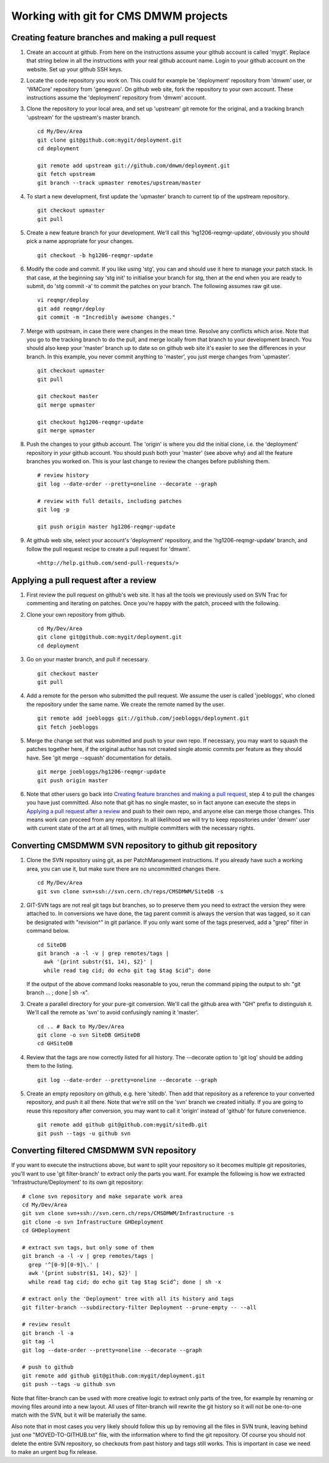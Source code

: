 Working with git for CMS DMWM projects
--------------------------------------

Creating feature branches and making a pull request
^^^^^^^^^^^^^^^^^^^^^^^^^^^^^^^^^^^^^^^^^^^^^^^^^^^

1. Create an account at github. From here on the instructions assume
   your github account is called 'mygit'. Replace that string below
   in all the instructions with your real github account name. Login
   to your github account on the website. Set up your github SSH keys.

2. Locate the code repository you work on. This could for example be
   'deployment' repository from 'dmwm' user, or 'WMCore' repository from
   'geneguvo'. On github web site, fork the repository to your
   own account. These instructions assume the 'deployment' repository
   from 'dmwm' account.

3. Clone the repository to your local area, and set up 'upstream' git
   remote for the original, and a tracking branch 'upstream' for the
   upstream's master branch. ::

       cd My/Dev/Area
       git clone git@github.com:mygit/deployment.git
       cd deployment

       git remote add upstream git://github.com/dmwm/deployment.git
       git fetch upstream
       git branch --track upmaster remotes/upstream/master

4. To start a new development, first update the 'upmaster' branch to
   current tip of the upstream repository. ::

       git checkout upmaster
       git pull

5. Create a new feature branch for your development. We'll call this
   'hg1206-reqmgr-update', obviously you should pick a name appropriate
   for your changes. ::

       git checkout -b hg1206-reqmgr-update

6. Modify the code and commit. If you like using 'stg', you can and
   should use it here to manage your patch stack. In that case, at the
   beginning say 'stg init' to initialise your branch for stg, then at
   the end when you are ready to submit, do 'stg commit -a' to commit
   the patches on your branch. The following assumes raw git use. ::

       vi reqmgr/deploy
       git add reqmgr/deploy
       git commit -m "Incredibly awesome changes."

7. Merge with upstream, in case there were changes in the mean time.
   Resolve any conflicts which arise. Note that you go to the tracking
   branch to do the pull, and merge locally from that branch to your
   development branch. You should also keep your 'master' branch up to
   date so on github web site it's easier to see the differences in
   your branch. In this example, you never commit anything to 'master',
   you just merge changes from 'upmaster'. ::

       git checkout upmaster
       git pull

       git checkout master
       git merge upmaster

       git checkout hg1206-reqmgr-update
       git merge upmaster

8. Push the changes to your github account. The 'origin' is where you did
   the initial clone, i.e. the 'deployment' repository in *your* github
   account. You should push both your 'master' (see above why) and all the
   feature branches you worked on. This is your last change to review the
   changes before publishing them. ::

       # review history
       git log --date-order --pretty=oneline --decorate --graph

       # review with full details, including patches
       git log -p

       git push origin master hg1206-reqmgr-update

9. At github web site, select your account's 'deployment' repository, and
   the 'hg1206-reqmgr-update' branch, and follow the pull request recipe
   to create a pull request for 'dmwm'. ::

   <http://help.github.com/send-pull-requests/>


Applying a pull request after a review
^^^^^^^^^^^^^^^^^^^^^^^^^^^^^^^^^^^^^^

1. First review the pull request on github's web site. It has all the tools
   we previously used on SVN Trac for commenting and iterating on patches.
   Once you're happy with the patch, proceed with the following.

2. Clone your own repository from github. ::

       cd My/Dev/Area
       git clone git@github.com:mygit/deployment.git
       cd deployment

3. Go on your master branch, and pull if necessary. ::

       git checkout master
       git pull

4. Add a remote for the person who submitted the pull request. We assume the
   user is called 'joebloggs', who cloned the repository under the same name.
   We create the remote named by the user. ::

       git remote add joebloggs git://github.com/joebloggs/deployment.git
       git fetch joebloggs

5. Merge the change set that was submitted and push to your own repo. If
   necessary, you may want to squash the patches together here, if the
   original author has not created single atomic commits per feature as
   they should have. See 'git merge --squash' documentation for details. ::

       git merge joebloggs/hg1206-reqmgr-update
       git push origin master

6. Note that other users go back into
   `Creating feature branches and making a pull request`_, step 4 to pull
   the changes you have just committed. Also note that git has no single
   master, so in fact anyone can execute the steps in
   `Applying a pull request after a review`_
   and push to their own repo, and anyone else can merge those changes. This
   means work can proceed from any repository. In all likelihood we will try
   to keep repositories under 'dmwm' user with current state of the art at all
   times, with multiple committers with the necessary rights.


Converting CMSDMWM SVN repository to github git repository
^^^^^^^^^^^^^^^^^^^^^^^^^^^^^^^^^^^^^^^^^^^^^^^^^^^^^^^^^^

1. Clone the SVN repository using git, as per PatchManagement instructions.
   If you already have such a working area, you can use it, but make sure
   there are no uncommitted changes there. ::

       cd My/Dev/Area
       git svn clone svn+ssh://svn.cern.ch/reps/CMSDMWM/SiteDB -s


2. GIT-SVN tags are not real git tags but branches, so to preserve them you
   need to extract the version they were attached to. In conversions we have
   done, the tag parent commit is always the version that was tagged, so it
   can be designated with "revision^" in git parlance. If you only want some
   of the tags preserved, add a "grep" filter in command below. ::

       cd SiteDB
       git branch -a -l -v | grep remotes/tags |
         awk '{print substr($1, 14), $2}' |
         while read tag cid; do echo git tag $tag $cid^; done

   If the output of the above command looks reasonable to you, rerun the
   command piping the output to sh: "git branch ... ; done | sh -x".

3. Create a parallel directory for your pure-git conversion. We'll call
   the github area with "GH" prefix to distinguish it. We'll call the
   remote as 'svn' to avoid confusingly naming it 'master'. ::

       cd .. # Back to My/Dev/Area
       git clone -o svn SiteDB GHSiteDB
       cd GHSiteDB

4. Review that the tags are now correctly listed for all history. The
   --decorate option to 'git log' should be adding them to the listing. ::

       git log --date-order --pretty=oneline --decorate --graph

5. Create an empty repository on github, e.g. here 'sitedb'. Then add that
   repository as a reference to your converted repository, and push it all
   there. Note that we're still on the 'svn' branch we created initially.
   If you are going to reuse this repository after conversion, you may want
   to call it 'origin' instead of 'github' for future convenience. ::

       git remote add github git@github.com:mygit/sitedb.git
       git push --tags -u github svn


Converting filtered CMSDMWM SVN repository
^^^^^^^^^^^^^^^^^^^^^^^^^^^^^^^^^^^^^^^^^^

If you want to execute the instructions above, but want to split your repository
so it becomes multiple git repositories, you'll want to use 'git filter-branch'
to extract only the parts you want. For example the following is how we extracted
'Infrastructure/Deployment' to its own git repository: ::

     # clone svn repository and make separate work area
     cd My/Dev/Area
     git svn clone svn+ssh://svn.cern.ch/reps/CMSDMWM/Infrastructure -s
     git clone -o svn Infrastructure GHDeployment
     cd GHDeployment

     # extract svn tags, but only some of them
     git branch -a -l -v | grep remotes/tags |
       grep '^[0-9][0-9]\.' |
       awk '{print substr($1, 14), $2}' |
       while read tag cid; do echo git tag $tag $cid^; done | sh -x

     # extract only the 'Deployment' tree with all its history and tags
     git filter-branch --subdirectory-filter Deployment --prune-empty -- --all

     # review result
     git branch -l -a
     git tag -l
     git log --date-order --pretty=oneline --decorate --graph

     # push to github
     git remote add github git@github.com:mygit/deployment.git
     git push --tags -u github svn

Note that filter-branch can be used with more creative logic to extract only
parts of the tree, for example by renaming or moving files around into a new
layout. All uses of filter-branch will rewrite the git history so it will not
be one-to-one match with the SVN, but it will be materially the same.

Also note that in most cases you very likely should follow this up by removing
all the files in SVN trunk, leaving behind just one "MOVED-TO-GITHUB.txt" file,
with the information where to find the git repository. Of course you should not
delete the entire SVN repository, so checkouts from past history and tags still
works. This is important in case we need to make an urgent bug fix release.
